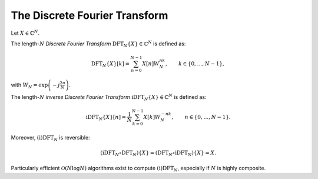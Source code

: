 .. ############################################################################
.. DFT.rst
.. =======
.. Author : Sepand KASHANI [sep@zurich.ibm.com]
.. ############################################################################


.. _DFT_def:

The Discrete Fourier Transform
==============================

Let :math:`X \in \mathbb{C}^{N}`.

The length-:math:`N` *Discrete Fourier Transform*
:math:`\text{DFT}_{N}\{X\} \in \mathbb{C}^{N}` is defined as:

.. math::

   \text{DFT}_{N}\{X\}[k] = \sum_{n = 0}^{N - 1} X[n] W_{N}^{n k}, \qquad
   k \in \{ 0, \ldots, N - 1 \},

with :math:`W_{N} = \exp\left( -j \frac{2 \pi}{N} \right)`.

The length-:math:`N` *inverse Discrete Fourier Transform*
:math:`\text{iDFT}_{N}\{X\} \in \mathbb{C}^{N}` is defined as:

.. math::

   \text{iDFT}_{N}\{X\}[n] =
   \frac{1}{N} \sum_{k = 0}^{N - 1} X[k] W_{N}^{-n k}, \qquad
   n \in \{ 0, \ldots, N - 1 \}.

Moreover, :math:`\text{(i)DFT}_{N}` is reversible:

.. math::

   (\text{iDFT}_{N} \circ \text{DFT}_{N})\{X\} =
   (\text{DFT}_{N} \circ \text{iDFT}_{N})\{X\} = X.

Particularly efficient :math:`\mathcal{O}(N \log N)` algorithms exist to
compute :math:`\text{(i)DFT}_{N}`, especially if :math:`N` is highly composite.
